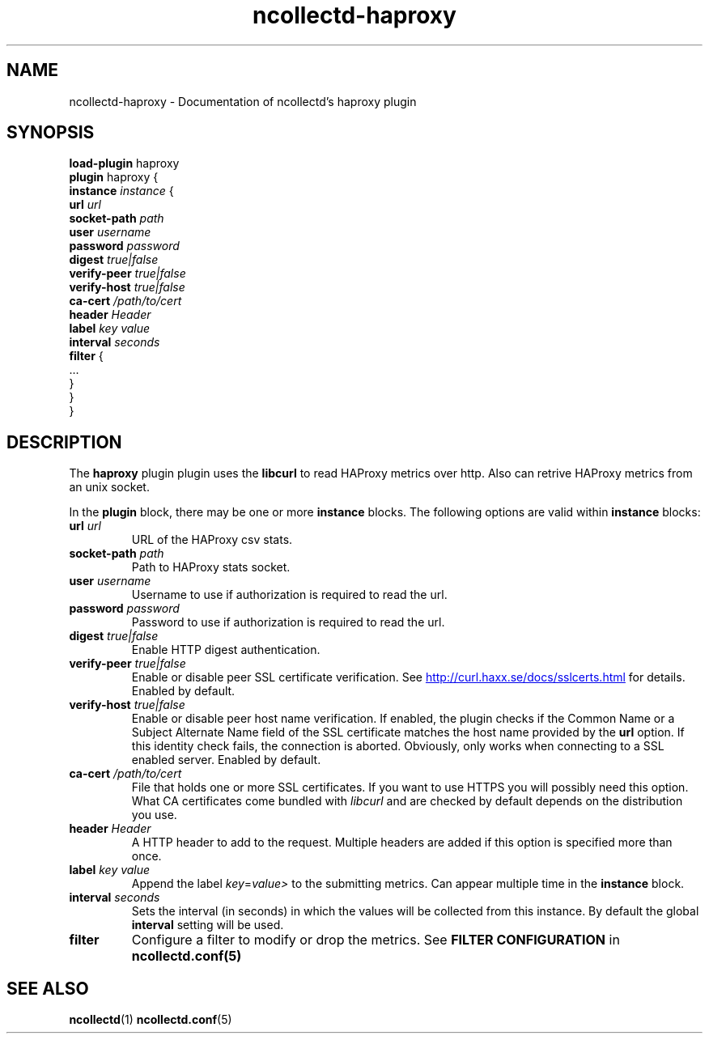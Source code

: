 .\" SPDX-License-Identifier: GPL-2.0-only
.TH ncollectd-haproxy 5 "@NCOLLECTD_DATE@" "@NCOLLECTD_VERSION@" "ncollectd haproxy man page"
.SH NAME
ncollectd-haproxy \- Documentation of ncollectd's haproxy plugin
.SH SYNOPSIS
\fBload-plugin\fP haproxy
.br
\fBplugin\fP haproxy {
    \fBinstance\fP \fIinstance\fP {
        \fBurl\fP \fIurl\fP
        \fBsocket-path\fP \fIpath\fP
        \fBuser\fP \fIusername\fP
        \fBpassword\fP \fIpassword\fP
        \fBdigest\fP \fItrue|false\fP
        \fBverify-peer\fP \fItrue|false\fP
        \fBverify-host\fP \fItrue|false\fP
        \fBca-cert\fP \fI/path/to/cert\fP
        \fBheader\fP \fIHeader\fP
        \fBlabel\fP \fIkey\fP \fIvalue\fP
        \fBinterval\fP \fIseconds\fP
        \fBfilter\fP {
            ...
        }
    }
.br
}
.SH DESCRIPTION
The \fBhaproxy\fP plugin plugin uses the \fBlibcurl\fP to read HAProxy
metrics over http. Also can retrive HAProxy metrics from an unix socket.
.PP
In the \fBplugin\fP block, there may be one or more \fBinstance\fP blocks.
The following options are valid within \fBinstance\fP blocks:
.PP
.TP
\fBurl\fP \fIurl\fP
URL of the HAProxy csv stats.
.TP
\fBsocket-path\fP \fIpath\fP
Path to HAProxy stats socket.
.TP
\fBuser\fP \fIusername\fP
Username to use if authorization is required to read the url.
.TP
\fBpassword\fP \fIpassword\fP
Password to use if authorization is required to read the url.
.TP
\fBdigest\fP \fItrue|false\fP
Enable HTTP digest authentication.
.TP
\fBverify-peer\fP \fItrue|false\fP
Enable or disable peer SSL certificate verification. See
.UR http://curl.haxx.se/docs/sslcerts.html
.UE
for details. Enabled by default.
.TP
\fBverify-host\fP \fItrue|false\fP
Enable or disable peer host name verification. If enabled, the plugin checks if
the \f(CWCommon Name\fP or a \f(CWSubject Alternate Name\fP field of the SSL certificate
matches the host name provided by the \fBurl\fP option. If this identity check
fails, the connection is aborted. Obviously, only works when connecting to a
SSL enabled server. Enabled by default.
.TP
\fBca-cert\fP \fI/path/to/cert\fP
File that holds one or more SSL certificates. If you want to use HTTPS you will
possibly need this option. What CA certificates come bundled with \fIlibcurl\fP
and are checked by default depends on the distribution you use.
.TP
\fBheader\fP \fIHeader\fP
A HTTP header to add to the request. Multiple headers are added if this option
is specified more than once.
.TP
\fBlabel\fP \fIkey\fP \fIvalue\fP
Append the label \fIkey\fP=\fIvalue>\fP to the submitting metrics. Can appear
multiple time in the \fBinstance\fP block.
.TP
\fBinterval\fP \fIseconds\fP
Sets the interval (in seconds) in which the values will be collected from this
instance. By default the global \fBinterval\fP setting will be used.
.TP
\fBfilter\fP
Configure a filter to modify or drop the metrics. See \fBFILTER CONFIGURATION\fP in
.BR ncollectd.conf(5)
.SH "SEE ALSO"
.BR ncollectd (1)
.BR ncollectd.conf (5)

